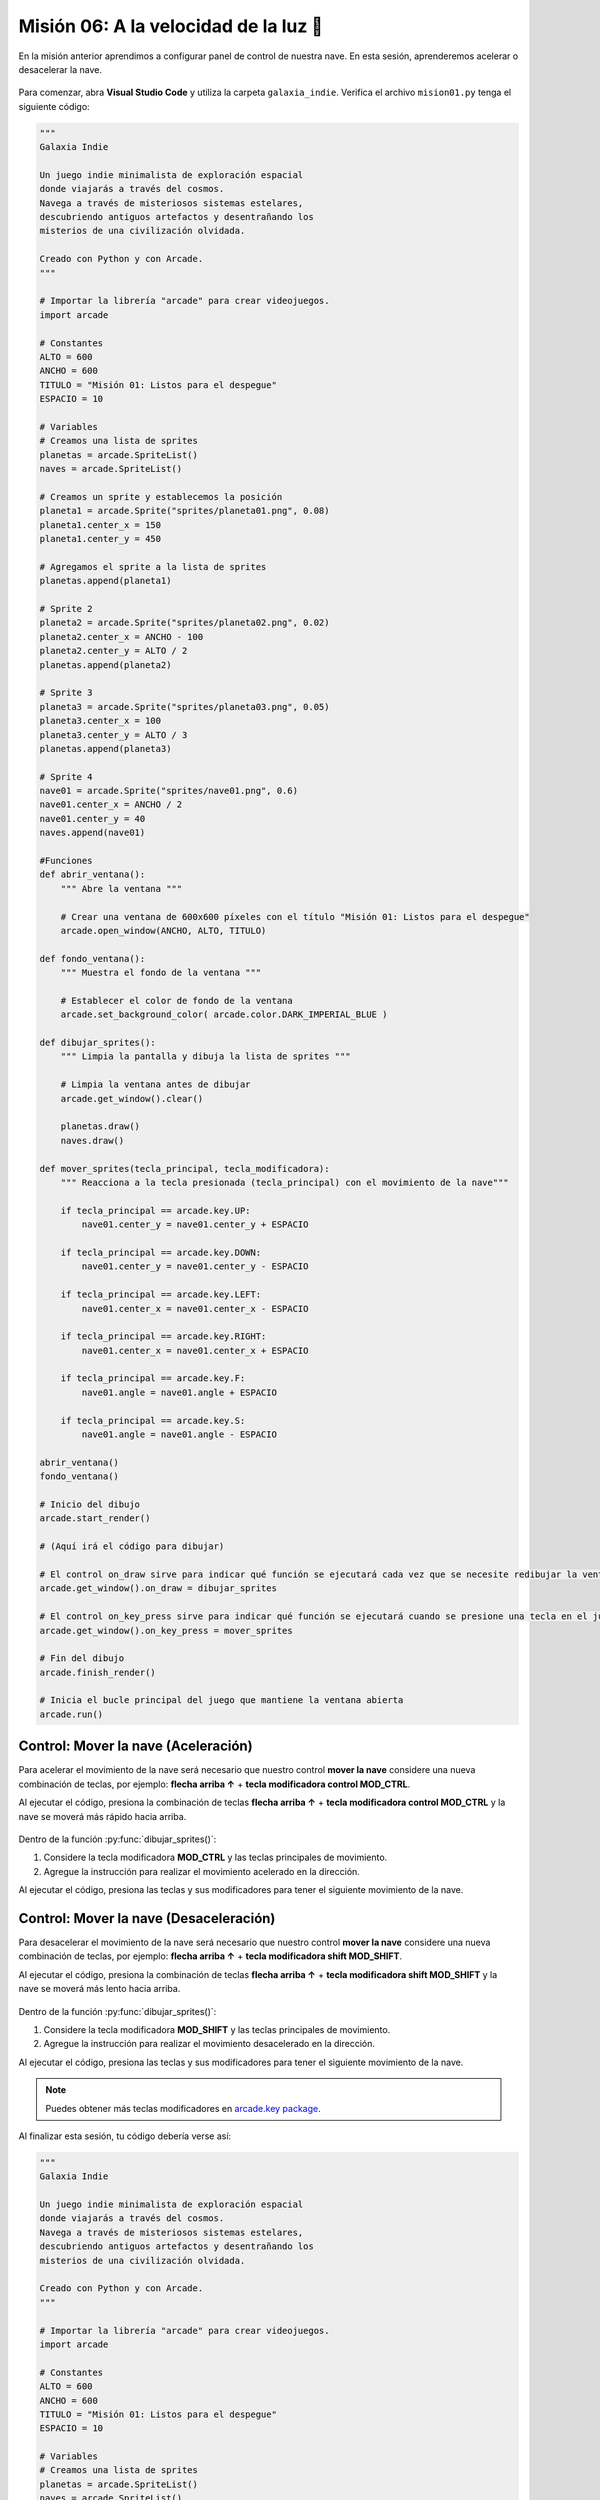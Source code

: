 Misión 06: A la velocidad de la luz 🚀
===================================

En la misión anterior aprendimos a configurar panel de control de nuestra nave. En esta sesión, aprenderemos acelerar o desacelerar la nave.

.. figure:: ../img/sesion06/aceleracion.jpg
    :scale: 120%
    :figclass: align-center
    :alt: aceleración

Para comenzar, abra **Visual Studio Code** y utiliza la carpeta ``galaxia_indie``. Verifica el archivo ``mision01.py`` tenga el siguiente código:

.. code-block:: python

    """
    Galaxia Indie

    Un juego indie minimalista de exploración espacial
    donde viajarás a través del cosmos.
    Navega a través de misteriosos sistemas estelares,
    descubriendo antiguos artefactos y desentrañando los
    misterios de una civilización olvidada.

    Creado con Python y con Arcade.
    """

    # Importar la librería "arcade" para crear videojuegos.
    import arcade

    # Constantes
    ALTO = 600
    ANCHO = 600
    TITULO = "Misión 01: Listos para el despegue"
    ESPACIO = 10

    # Variables
    # Creamos una lista de sprites
    planetas = arcade.SpriteList()
    naves = arcade.SpriteList()

    # Creamos un sprite y establecemos la posición
    planeta1 = arcade.Sprite("sprites/planeta01.png", 0.08)
    planeta1.center_x = 150
    planeta1.center_y = 450

    # Agregamos el sprite a la lista de sprites
    planetas.append(planeta1)

    # Sprite 2
    planeta2 = arcade.Sprite("sprites/planeta02.png", 0.02)
    planeta2.center_x = ANCHO - 100
    planeta2.center_y = ALTO / 2
    planetas.append(planeta2)

    # Sprite 3
    planeta3 = arcade.Sprite("sprites/planeta03.png", 0.05)
    planeta3.center_x = 100
    planeta3.center_y = ALTO / 3
    planetas.append(planeta3)

    # Sprite 4
    nave01 = arcade.Sprite("sprites/nave01.png", 0.6)
    nave01.center_x = ANCHO / 2
    nave01.center_y = 40
    naves.append(nave01)

    #Funciones
    def abrir_ventana():
        """ Abre la ventana """

        # Crear una ventana de 600x600 píxeles con el título "Misión 01: Listos para el despegue"
        arcade.open_window(ANCHO, ALTO, TITULO)

    def fondo_ventana():
        """ Muestra el fondo de la ventana """

        # Establecer el color de fondo de la ventana
        arcade.set_background_color( arcade.color.DARK_IMPERIAL_BLUE )

    def dibujar_sprites():
        """ Limpia la pantalla y dibuja la lista de sprites """

        # Limpia la ventana antes de dibujar
        arcade.get_window().clear()

        planetas.draw()
        naves.draw()
        
    def mover_sprites(tecla_principal, tecla_modificadora):
        """ Reacciona a la tecla presionada (tecla_principal) con el movimiento de la nave"""

        if tecla_principal == arcade.key.UP:
            nave01.center_y = nave01.center_y + ESPACIO
            
        if tecla_principal == arcade.key.DOWN:
            nave01.center_y = nave01.center_y - ESPACIO
            
        if tecla_principal == arcade.key.LEFT:
            nave01.center_x = nave01.center_x - ESPACIO

        if tecla_principal == arcade.key.RIGHT:
            nave01.center_x = nave01.center_x + ESPACIO
            
        if tecla_principal == arcade.key.F:
            nave01.angle = nave01.angle + ESPACIO
            
        if tecla_principal == arcade.key.S:
            nave01.angle = nave01.angle - ESPACIO

    abrir_ventana()
    fondo_ventana()

    # Inicio del dibujo
    arcade.start_render()

    # (Aquí irá el código para dibujar)

    # El control on_draw sirve para indicar qué función se ejecutará cada vez que se necesite redibujar la ventana del juego
    arcade.get_window().on_draw = dibujar_sprites

    # El control on_key_press sirve para indicar qué función se ejecutará cuando se presione una tecla en el juego.
    arcade.get_window().on_key_press = mover_sprites

    # Fin del dibujo
    arcade.finish_render()

    # Inicia el bucle principal del juego que mantiene la ventana abierta
    arcade.run()

Control: Mover la nave (Aceleración)
------------------

Para acelerar el movimiento de la nave será necesario que nuestro control **mover la nave** considere una nueva combinación de teclas, por ejemplo: **flecha arriba ↑** + **tecla modificadora control MOD_CTRL**. 

.. code-block:: python
    :caption: Define la función dibujar_sprites
    :emphasize-lines: 11-13

    ...
    
    def mover_sprites(tecla_principal, tecla_modificadora):
        """ Reacciona a la tecla presionada (tecla_principal) con el movimiento de la nave"""

        ... 

        if tecla_principal == arcade.key.S:
            ...

        # Controles de movimiento con aceleración
        if tecla_principal == arcade.key.UP and tecla_modificadora & arcade.key.MOD_CTRL:
            nave01.center_y = nave01.center_y + (ESPACIO * 4)
    
    ...

Al ejecutar el código, presiona la combinación de teclas **flecha arriba ↑** + **tecla modificadora control MOD_CTRL** y la nave se moverá más rápido hacia arriba.

.. figure:: ../img/sesion06/tresplanetasynavemoviendoacelerado.gif
    :width: 300
    :figclass: align-center
    :alt: tresplanetasynavemoviendoacelerado

.. rubric:: Reto
  :heading-level: 2
  :class: mi-clase-css

Dentro de la función :py:func:`dibujar_sprites()`:

#. Considere la tecla modificadora **MOD_CTRL** y las teclas principales de movimiento. 
#. Agregue la instrucción para realizar el movimiento acelerado en la dirección.

Al ejecutar el código, presiona las teclas y sus modificadores para tener el siguiente movimiento de la nave.

.. figure:: ../img/sesion06/tresplanetasynavemoviendoaceleracionall.gif
    :width: 300
    :figclass: align-center
    :alt: tresplanetasynavemoviendoaceleracionall

Control: Mover la nave (Desaceleración)
------------------

Para desacelerar el movimiento de la nave será necesario que nuestro control **mover la nave** considere una nueva combinación de teclas, por ejemplo: **flecha arriba ↑** + **tecla modificadora shift MOD_SHIFT**. 

.. code-block:: python
    :caption: Define la función dibujar_sprites
    :emphasize-lines: 11-13

    ...
    
    def mover_sprites(tecla_principal, tecla_modificadora):
        """ Reacciona a la tecla presionada (tecla_principal) con el movimiento de la nave"""

        ... 

        # Controles de movimiento con aceleración
            ...

        # Controles de movimiento con desaceleración
        if tecla_principal == arcade.key.UP and tecla_modificadora & arcade.key.MOD_SHIFT:
            nave01.center_y = nave01.center_y + (ESPACIO / 10)
    
    ...

Al ejecutar el código, presiona la combinación de teclas **flecha arriba ↑** + **tecla modificadora shift MOD_SHIFT** y la nave se moverá más lento hacia arriba.

.. figure:: ../img/sesion06/tresplanetasynavemoviendodesacelerado.gif
    :width: 300
    :figclass: align-center
    :alt: tresplantresplanetasynavemoviendodesaceleradoetasynavemoviendoacelerado

.. rubric:: Reto
  :heading-level: 2
  :class: mi-clase-css

Dentro de la función :py:func:`dibujar_sprites()`:

#. Considere la tecla modificadora **MOD_SHIFT** y las teclas principales de movimiento. 
#. Agregue la instrucción para realizar el movimiento desacelerado en la dirección.

Al ejecutar el código, presiona las teclas y sus modificadores para tener el siguiente movimiento de la nave.

.. figure:: ../img/sesion06/tresplanetasynavemoviendodesaceleracionall.gif
    :width: 300
    :figclass: align-center
    :alt: tresplanetasynavemoviendodesaceleracionall

.. note::
    
    Puedes obtener más teclas modificadores en `arcade.key package <https://api.arcade.academy/en/2.6.1/arcade.key.html>`_.


.. rubric:: En resumen
  :heading-level: 2

Al finalizar esta sesión, tu código debería verse así:

.. code-block:: python

    """
    Galaxia Indie

    Un juego indie minimalista de exploración espacial
    donde viajarás a través del cosmos.
    Navega a través de misteriosos sistemas estelares,
    descubriendo antiguos artefactos y desentrañando los
    misterios de una civilización olvidada.

    Creado con Python y con Arcade.
    """

    # Importar la librería "arcade" para crear videojuegos.
    import arcade

    # Constantes
    ALTO = 600
    ANCHO = 600
    TITULO = "Misión 01: Listos para el despegue"
    ESPACIO = 10

    # Variables
    # Creamos una lista de sprites
    planetas = arcade.SpriteList()
    naves = arcade.SpriteList()

    # Creamos un sprite y establecemos la posición
    planeta1 = arcade.Sprite("sprites/planeta01.png", 0.08)
    planeta1.center_x = 150
    planeta1.center_y = 450

    # Agregamos el sprite a la lista de sprites
    planetas.append(planeta1)

    # Sprite 2
    planeta2 = arcade.Sprite("sprites/planeta02.png", 0.02)
    planeta2.center_x = ANCHO - 100
    planeta2.center_y = ALTO / 2
    planetas.append(planeta2)

    # Sprite 3
    planeta3 = arcade.Sprite("sprites/planeta03.png", 0.05)
    planeta3.center_x = 100
    planeta3.center_y = ALTO / 3
    planetas.append(planeta3)

    # Sprite 4
    nave01 = arcade.Sprite("sprites/nave01.png", 0.6)
    nave01.center_x = ANCHO / 2
    nave01.center_y = 40
    naves.append(nave01)

    #Funciones
    def abrir_ventana():
        """ Abre la ventana """

        # Crear una ventana de 600x600 píxeles con el título "Misión 01: Listos para el despegue"
        arcade.open_window(ANCHO, ALTO, TITULO)

    def fondo_ventana():
        """ Muestra el fondo de la ventana """

        # Establecer el color de fondo de la ventana
        arcade.set_background_color( arcade.color.DARK_IMPERIAL_BLUE )

    def dibujar_sprites():
        """ Limpia la pantalla y dibuja la lista de sprites """

        # Limpia la ventana antes de dibujar
        arcade.get_window().clear()

        planetas.draw()
        naves.draw()

    def mover_sprites(tecla_principal, tecla_modificadora):
        """ Reacciona a la tecla presionada (tecla_principal) con el movimiento de la nave"""

        if tecla_principal == arcade.key.UP:
            nave01.center_y = nave01.center_y + ESPACIO

        if tecla_principal == arcade.key.DOWN:
            nave01.center_y = nave01.center_y - ESPACIO

        if tecla_principal == arcade.key.LEFT:
            nave01.center_x = nave01.center_x - ESPACIO

        if tecla_principal == arcade.key.RIGHT:
            nave01.center_x = nave01.center_x + ESPACIO

        if tecla_principal == arcade.key.F:
            nave01.angle = nave01.angle + ESPACIO

        if tecla_principal == arcade.key.S:
            nave01.angle = nave01.angle - ESPACIO

        # Controles de movimiento con aceleración
        if tecla_principal == arcade.key.UP and tecla_modificadora & arcade.key.MOD_CTRL:
            nave01.center_y = nave01.center_y + (ESPACIO * 4)

        # Aquí van los otros controles de movimiento con aceleración

        # Controles de movimiento con desaceleración
        if tecla_principal == arcade.key.UP and tecla_modificadora & arcade.key.MOD_SHIFT:
            nave01.center_y = nave01.center_y + (ESPACIO / 10)

        # Aquí van los otros controles de movimiento con desaceleración

        
    abrir_ventana()
    fondo_ventana()

    # Inicio del dibujo
    arcade.start_render()

    # (Aquí irá el código para dibujar)

    # El control on_draw sirve para indicar qué función se ejecutará cada vez que se necesite redibujar la ventana del juego
    arcade.get_window().on_draw = dibujar_sprites

    # El control on_key_press sirve para indicar qué función se ejecutará cuando se presione una tecla en el juego.
    arcade.get_window().on_key_press = mover_sprites

    # Fin del dibujo
    arcade.finish_render()

    # Inicia el bucle principal del juego que mantiene la ventana abierta
    arcade.run()